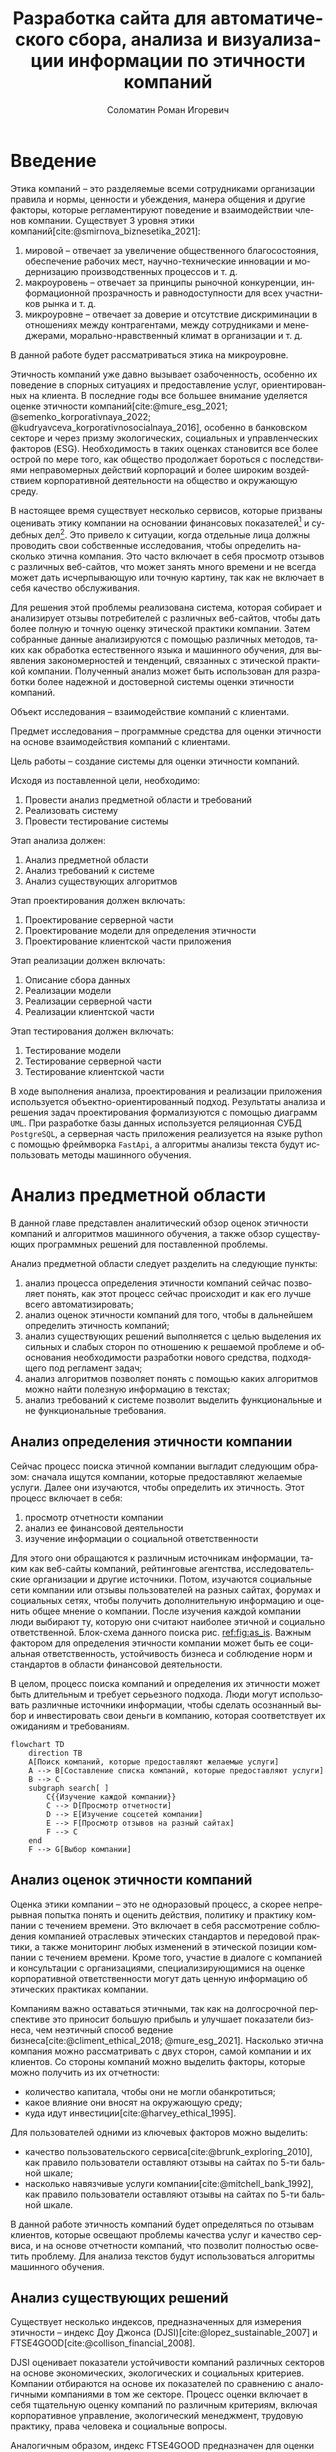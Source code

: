 #+STARTUP: latexpreview
#+TITLE: Разработка сайта для автоматического сбора, анализа и визуализации информации по этичности компаний
#+AUTHOR: Соломатин Роман Игоревич
#+LANGUAGE: ru
#+LATEX_CLASS: HSEUniversity
#+LATEX_CLASS_OPTIONS: [PI, VKR]
#+cite_export: biblatex
#+OPTIONS: toc:nil H:4 ':t
#+LATEX_HEADER_EXTRA: \supervisor{к.т.н.}{доцент кафедры информационных технологий в бизнесе НИУ ВШЭ-Пермь}{А. В. Бузмаков}
#+LATEX_HEADER_EXTRA: \Abstract{В данной работе проведен анализ этичности разных компаний.
#+LATEX_HEADER_EXTRA:
#+LATEX_HEADER_EXTRA: В первой главе находится описание используемых алгоримов.
#+LATEX_HEADER_EXTRA:
#+LATEX_HEADER_EXTRA: Во второй главе представлено проектирование системы.
#+LATEX_HEADER_EXTRA:
#+LATEX_HEADER_EXTRA: В третьей главе представлена реализация системы.
#+LATEX_HEADER_EXTRA:
#+LATEX_HEADER_EXTRA: В четвертой главе представлено тестирование работы системы.
#+LATEX_HEADER_EXTRA:
#+LATEX_HEADER_EXTRA: Количество страниц -- \pageref*{pg:end}, количество иллюстраций -- \TotalValue{totalfigures}, количетсво таблиц -- \TotalValue{totaltables}.
#+LATEX_HEADER_EXTRA: }
#+LATEX_HEADER_EXTRA: \usepackage{amsmath}
#+COMMENT: Header extra иначе не генерит нормально previews
#+COMMENT: Написать аннотацию. Как-то сделать ограничения (упор) на отзывы клиентов

#+begin_comment
Эксперты предметной области оценивали .
#+end_comment

* Введение
:PROPERTIES:
:UNNUMBERED: t
:END:
Этика компаний – это разделяемые всеми сотрудниками организации правила и нормы, ценности и убеждения, манера общения и другие факторы, которые регламентируют поведение и взаимодействии членов компании. Существует 3 уровня этики компаний[cite:@smirnova_biznesetika_2021]:
1. мировой -- отвечает за увеличение общественного благосостояния, обеспечение рабочих мест, научно-технические инновации и модернизацию производственных процессов и т. д.
2. макроуровень -- отвечает за принципы рыночной конкуренции, информационной прозрачность и равнодоступности для всех участников рынка и т. д.
3. микроуровне -- отвечает за доверие и отсутствие дискриминации в отношениях между контрагентами, между сотрудниками и менеджерами, морально-нравственный климат в организации и т. д.
В данной работе будет рассматриваться этика на микроуровне.

Этичность компаний уже давно вызывает озабоченность, особенно их поведение в спорных ситуациях и предоставление услуг, ориентированных на клиента. В последние годы все большее внимание уделяется оценке этичности компаний[cite:@mure_esg_2021; @semenko_korporativnaya_2022; @kudryavceva_korporativnosocialnaya_2016], особенно в банковском секторе и через призму экологических, социальных и управленческих факторов (ESG). Необходимость в таких оценках становится все более острой по мере того, как общество продолжает бороться с последствиями неправомерных действий корпораций и более широким воздействием корпоративной деятельности на общество и окружающую среду.

В настоящее время существует несколько сервисов, которые призваны оценивать этику компании на основании финансовых показателей[fn:1] и судебных дел[fn:2]. Это привело к ситуации, когда отдельные лица должны проводить свои собственные исследования, чтобы определить насколько этична компания. Это часто включает в себя просмотр отзывов с различных веб-сайтов, что может занять много времени и не всегда может дать исчерпывающую или точную картину, так как не включает в себя качество обслуживания.

Для решения этой проблемы реализована система, которая собирает и анализирует отзывы потребителей с различных веб-сайтов, чтобы дать более полную и точную оценку этической практики компании. Затем собранные данные анализируются с помощью различных методов, таких как обработка естественного языка и машинного обучения, для выявления закономерностей и тенденций, связанных с этической практикой компании. Полученный анализ может быть использован для разработки более надежной и достоверной системы оценки этичности компаний.

Объект исследования – взаимодействие компаний с клиентами.

Предмет исследования – программные средства для оценки этичности на основе взаимодействия компаний с клиентами.

Цель работы – создание системы для оценки этичности компаний.

Исходя из поставленной цели, необходимо:

1. Провести анализ предметной области и требований
3. Реализовать систему
4. Провести тестирование системы

Этап анализа должен:
1. Анализ предметной области
2. Анализ требований к системе
3. Анализ существующих алгоритмов

Этап проектирования должен включать:
1. Проектирование серверной части
2. Проектирование модели для определения этичности
3. Проектирование клиентской части приложения

Этап реализации должен включать:
1. Описание сбора данных
2. Реализации модели
3. Реализации серверной части
4. Реализации клиентской части

Этап тестирования должен включать:
1. Тестирование модели
2. Тестирование серверной части
3. Тестирование клиентской части

В ходе выполнения анализа, проектирования и реализации приложения используется объектно-ориентированный подход. Результаты анализа и решения задач проектирования формализуются с помощью диаграмм =UML=. При разработке базы данных используется реляционная СУБД =PostgreSQL=, а серверная часть приложения реализуется на языке python с помощью фреймворка =FastApi=, а алгоритмы анализы текста будут использовать методы машинного обучения.
* Анализ предметной области
В данной главе представлен аналитический обзор оценок этичности компаний и алгоритмов машинного обучения, а также обзор существующих программных решений для поставленной проблемы.

Анализ предметной области следует разделить на следующие пункты:
1. анализ процесса определения этичности компаний сейчас позволяет понять, как этот процесс сейчас происходит и как его лучше всего автоматизировать;
2. анализ оценок этичности компаний для того, чтобы в дальнейшем определить этичность компаний;
3. анализ существующих решений выполняется с целью выделения их сильных и слабых сторон по отношению к решаемой проблеме и обоснования необходимости разработки нового средства, подходящего под регламент задач;
4. анализ алгоритмов позволяет понять с помощью каких алгоритмов можно найти полезную информацию в текстах;
5. анализ требований к системе позволит выделить функциональные и не функциональные требования.
** Анализ определения этичности компании
Сейчас процесс поиска этичной компании выгладит следующим образом: сначала ищутся компании, которые предоставляют желаемые услуги. Далее они изучаются, чтобы определить их этичность. Этот процесс включает в себя:
1. просмотр отчетности компании
2. анализ ее финансовой деятельности
3. изучение информации о социальной ответственности

Для этого они обращаются к различным источникам информации, таким как веб-сайты компаний, рейтинговые агентства, исследовательские организации и другие источники. Потом, изучаются социальные сети компании или отзывы пользователей на разных сайтах, форумах и социальных сетях, чтобы получить дополнительную информацию и оценить общее мнение о компании. После изучения каждой компании люди выбирают ту, которую они считают наиболее этичной и социально ответственной. Блок-схема данного поиска рис. [[ref:fig:as_is]]. Важным фактором для определения этичности компании может быть ее социальная ответственность, устойчивость бизнеса и соблюдение норм и стандартов в области финансовой деятельности.

В целом, процесс поиска компаний и определения их этичности может быть длительным и требует серьезного подхода. Люди могут использовать различные источники информации, чтобы сделать осознанный выбор и инвестировать свои деньги в компанию, которая соответствует их ожиданиям и требованиям.
#+begin_src mermaid :file img/mermaid/as_is.png :results output :theme neutral
flowchart TD
    direction TB
    A[Поиск компаний, которые предоставляют желаемые услуги]
    A --> B[Составление списка компаний, которые предоставляют услуги]
    B --> C
    subgraph search[ ]
        C{{Изучение каждой компании}}
        C --> D[Просмотр отчетности]
        D --> E[Изучение соцсетей компании]
        E --> F[Просмотр отзывов на разный сайтах]
        F --> C
    end
    F --> G[Выбор компании]
#+end_src

#+NAME: fig:as_is
#+CAPTION: Диаграмма того, как сейчас происходит поиск компании
#+ATTR_LATEX: :width 0.6\textwidth :placement [h]
#+RESULTS:
[[file:img/mermaid/as_is.png]]

** Анализ оценок этичности компаний
Оценка этики компании -- это не одноразовый процесс, а скорее непрерывная попытка понять и оценить действия, политику и практику компании с течением времени. Это включает в себя рассмотрение соблюдения компанией отраслевых этических стандартов и передовой практики, а также мониторинг любых изменений в этической позиции компании с течением времени. Кроме того, участие в диалоге с компанией и консультации с организациями, специализирующимися на оценке корпоративной ответственности могут дать ценную информацию об этических практиках компании.

Компаниям важно оставаться этичными, так как на долгосрочной перспективе это приносит большую прибыль и улучшает показатели бизнеса, чем неэтичный способ ведение бизнеса[cite:@climent_ethical_2018; @mure_esg_2021]. Насколько этична компания можно рассматривать с двух сторон, самой компании и их клиентов. Со стороны компаний можно выделить факторы, которые можно получить из их отчетности:
- количество капитала, чтобы они не могли обанкротиться;
- какое влияние они вносят на окружающую среду;
- куда идут инвестиции[cite:@harvey_ethical_1995].
#+COMMENT: метрики качества сервисов, как сравнивать
Для пользователей одними из ключевых факторов можно выделить:
- качество пользовательского сервиса[cite:@brunk_exploring_2010], как правило пользователи оставляют отзывы на сайтах по 5-ти бальной шкале;
- насколько навязчивые услуги компании[cite:@mitchell_bank_1992], как правило пользователи оставляют отзывы на сайтах по 5-ти бальной шкале.

#+COMMENT: Этическая репутация банка представляет собой концепцию, которая отражает общее мнение о том, насколько данный банк соблюдает этические нормы в своей деятельности. В отличие от общего сентимента, который может быть связан с различными аспектами банковского бизнеса, такими как дизайн карты или офиса, этическая репутация фокусируется исключительно на этическом поведении банка. Это включает соблюдение этических норм, таких как отсутствие обмана, неприемлемого использования власти, вежливости и прочих схожих аспектов. В многих случаях, общее мнение о банке является сущностным вопросом этического сентимента, поскольку потребитель может ценить добросовестное общение, отсутствие обмана, адекватность цен, а также высокое качество предоставляемых услуг, что, в свою очередь, свидетельствует о соблюдении этических норм бизнеса.

#+COMMENT: ????? отчетность компаний
В данной работе этичность компаний будет определяться по отзывам клиентов, которые освещают проблемы качества услуг и качество сервиса, и на основе отчетности компаний, что позволит полностью осветить проблему. Для анализа текстов будут использоваться алгоритмы машинного обучения.
** Анализ существующих решений
Существует несколько индексов, предназначенных для измерения этичности -- индекс Доу Джонса (DJSI)[cite:@lopez_sustainable_2007] и FTSE4GOOD[cite:@collison_financial_2008].

DJSI оценивает показатели устойчивости компаний различных секторов на основе экономических, экологических и социальных критериев. Компании отбираются на основе их показателей по сравнению с аналогичными компаниями в том же секторе. Процесс оценки включает в себя тщательную оценку компаний по различным критериям, включая корпоративное управление, экологический менеджмент, трудовую практику, права человека и социальные вопросы.

Аналогичным образом, индекс FTSE4GOOD предназначен для оценки деятельности компаний, которые демонстрируют эффективную практику экологического, социального и управленческого менеджмента (ESG). Компании отбираются на основе их практики ESG и оцениваются по различным критериям, включая изменение климата, права человека и корпоративное управление.

Индексы DJSI и FTSE4GOOD разработаны для того, чтобы помочь инвесторам определить компании, которые привержены этической практике. Эти индексы предоставляют инвесторам стандартизированный способ сравнения компаний на основе их показателей. Это помогает инвесторам принимать более обоснованные инвестиционные решения и побуждает компании внедрять устойчивую практику для привлечения инвестиций.

Для российских компаний нет аналогичных индексов. Сейчас данные об этичности компаний можно получить из агрегаторов отзывов и отчётности. Агрегаторы позволяют собрать информацию о клиентском обслуживании, а отчетность компаний о положении дел в целом. Но сейчас не существует способов, как можно оценить все вместе.
#+COMMENT: Расисать, чем не устраивают
** Алгоритмы для анализа текста
#+COMMENT: 42 мин. Откуда вооб  ще появляются алгоритмы
Алгоритмы машинного обучения для анализа текста получили широкое распространение для извлечения информации из неструктурированных данных с помощью больших помеченных наборов данных. Среди различных используемых методов несколько алгоритмов оказались особенно эффективными в этой области. К ним относятся мешок слов[cite:@harris_distributional_1954], TF-IDF[cite:@jones_karen_sparck_statistical_1972], Word2Vec[cite:@mikolov_distributed_2013], ELMO[cite:@peters_deep_2018], GPT[cite:@radford_language_2019] и BERT[cite:@devlin_bert_2019]. Каждый из этих алгоритмов обладает уникальными характеристиками, которые делают их хорошо подходящими для определенных приложений.

Модель "Мешок слов" представляет текстовые данные путем присвоения уникального номера каждому слову в документе. Этот метод прост в реализации, но не учитывает порядок слов в предложении. С другой стороны, модель TF-IDF представляет текстовые данные, учитывая как частоту слова в документе (TF), так и его редкость во всех документах корпуса (IDF). Этот подход может быть использован для определения важности слова в данном документе и обычно используется в задачах поиска информации и обработки естественного языка, но он не понимает контекста слов.

Word2Vec использует векторное представление слов, что позволяет алгоритму улавливать значение слов в сходных контекстах. Это позволяет более точно и изощренно представлять взаимосвязи между словами, что приводит к повышению производительности в таких задачах, как классификация текста и анализ настроений.

ELMO, GPT и BERT, с другой стороны, основаны на архитектуре трансформеров, в которой каждое предложение представлено вектором чисел, обычно известным как вложение. Такое представление позволяет получить более полное и целостное понимание текста, поскольку оно учитывает контекст всего предложения или текста.

Из этих алгоритмов BERT считается наиболее продвинутым и мощным, поскольку он способен учитывать контекст всего предложения или текста, в то время как GPT и ELMO рассматривают только односторонний контекст. Это позволяет BERT достигать самых современных результатов в широком спектре задач анализа естественного языка.

Таблица результата сравнения моделей [[tbl:model_compare]].
#+COMMENT: добавить про скорость работы с текстом

#+NAME: tbl:model_compare
#+CAPTION: Сравнение моделей
#+ATTR_LATEX: :align |c|c|c| :placement [h!]
|------------+-------------------------------+------------------|
| Модель     | Вектор слов                   | Контекст         |
|------------+-------------------------------+------------------|
| Мешок слов | зависит от количества слов    | нет              |
|------------+-------------------------------+------------------|
| TF-IDF     | зависит от количества слов    | очень слабо      |
|------------+-------------------------------+------------------|
| Word2Vec   | не зависит от количества слов | слабо            |
|------------+-------------------------------+------------------|
| ELMO       | не зависит от количества слов | однонаправленный |
|------------+-------------------------------+------------------|
| GPT        | не зависит от количества слов | однонаправленный |
|------------+-------------------------------+------------------|
| BERT       | не зависит от количества слов | двунаправленный  |
|------------+-------------------------------+------------------|

*** BERT
BERT [cite:@devlin_bert_2019] (Bidirectional Encoder Representations from Transformers) -- это нейросетевая языковая модель, которая относится к классу трансформеров. Она состоит из 12 «базовых блоков» (слоев), а на каждом слое 768 параметров.

На вход модели подается предложение или пара предложений. Затем разделяется на отдельные слова (токены). Потом в начало последовательности токенов вставляется специальный токен =[CLS]=, обозначающий начало предложения или начало последовательности предложений. Пары предложений группируются в одну последовательность и разделяются с помощью специального токена =[SEP]=, затем к каждому токену добавляется эмбеддинг, показывающий к какому предложению относится токен. Потом все токены превращаются в эмбеддинги [[fig:inputemebeddings]] по механизму описаному в работе [cite:@vaswani_attention_2017].

#+CAPTION: Пример ввода текста в модель
#+NAME: fig:inputemebeddings
#+ATTR_LATEX: :placement [h]
[[file:img/Input_Emebeddings.pdf]]

При обучении модель выполняет на 2 задания:
 1) Предсказание слова в предложении

    Поскольку стандартные языковые модели либо смотрят текст слева направо или справа налево [[fig:BERT_comparisons]], как ELMo[cite:@peters_deep_2018] и GPT[cite:@radford_language_2019], они не подходят под некоторые типы заданий. Так как BERT двунаправленный, у каждого слова можно посмотреть его контекст, что позволит предсказать замаскированное слово.

    #+CAPTION: Сравнение принципов работы BERT, ELMo, GPT
    #+NAME: fig:BERT_comparisons
    #+ATTR_LATEX: :placement [h]
    [[file:img/BERT_comparisons.pdf]]

    Это задание обучается следующим образом -- 15% случайных слов заменяются в каждом предложении на специальный токен =[MASK]=, а затем предсказываются на основании контекста. Однако иногда слова заменяются не на специальны токена, в 10% заменяются на случайный токен и еще в 10% заменяются на случайное слово.

 2) Предсказание следующего предложения

    Для того чтобы обучить модель, которая понимает отношения предложений, она предсказывает, идут ли предложения друг за другом. Для этого с 50% вероятностью выбирают предложения, которые находятся рядом и наоборот. Пример ввода пары предложений в модель [[fig:bert_pretrainin]].

    #+CAPTION: Схемам работы BERT
    #+NAME: fig:bert_pretrainin
    #+ATTR_LATEX: :width 0.6\textwidth :placement [hbp]
    [[file:img/bert_pretrainin.png]]
*** Sentence BERT
Sentense BERT [cite:@reimers_sentence-bert_2019] -- это модификация предобученных моделей BERT, которая использует 2 модели BERT, затем усреднят их выходы, а после с помощью функции ошибки выдаёт результат. Схема работы модели [[ref:fig:sbert]].
#+CAPTION: Схема работы SBERT
#+NAME: fig:sbert
#+ATTR_LATEX: :width 0.6\textwidth :placement [h!]
[[file:img/sbert.png]]
Основное преимущество данной модели над классическим BERT: эмбеддинги предложений можно сравнивать друг с другом независимо и не пересчитывать их пару каждый раз. Например, если для поиска похожих предложений из 10000 для обычного BERT потребуется 50 миллионов вычислений различных пар предложений, и это займёт 50 часов, то Sentense BERT рассчитает эмбеддинг каждого предложения отдельно, потом их сравнит. Такой способ рассчета ускоряет работу программы до 5 секунд.
** Анализ требований к системе
Исходя из интервью с пользователями система должна уметь:
1. Показывать историю изменений индекса с возможностью фильтровать по:
   1. годам;
   2. отраслям компаний, с возможностью множественного выбора;
   3. компаниям, с возможностью множественного выбора;
   4. моделям, с возможностью множественного выбора;
   5. источникам, с возможностью множественного выбора.
2. Агрегировать значения индекса по годам и кварталам;
3. Анализировать тексты для построения индекса этичности;
4. Иметь возможность добавления анализа текста несколькими вариантами;
5. Сохранять тексты для последующего анализа другими методами;
6. Система должна собирать данные с сайтов banki.ru, sravni.ru и комментарии из групп "вконтаке";
8. На сайте должен быть график, который показывать изменение индекса этичности компаний и количества собранных отзывов по разным источникам.
7. Для расчета индекса этичности компаний на основании рецензий должна использоваться формула[[ref:eq:ethics]]:

#+NAME: eq:ethics
\begin{equation}
\begin{aligned}
\text{Base index} &= \frac{\text{positive} - \text{negative}}{\text{positive} + \text{negative}} \\
\text{Std index} &= \sqrt{\frac{\text{positive}}{\text{negative} \cdot (\text{positive} + \text{negative})^{3}} + \frac{\text{negative}}{\text{positive} \cdot (\text{positive} + \text{negative})^{3}}} \\
\text{Index} &= ({2\cdot({\text{Base index}}-{\text{Mean index}} > 0) - 1})\cdot\\
            &{max\left(\left|{\text{Base index}}-{\text{Mean index}}\right|-{\text{Std index}}, 0\right)}
\end{aligned}
\end{equation}

$positive$ -- количество позитивных предложений,

$negative$ -- количество негативных предложений,

$Mean\ index$ -- среднее значения для пар источник сбора данных и модели, которая обрабатывала предложения.

На основе описания функциональных требований была создана диаграмма вариантов использования, которая представлена на рисунке [[ref:fig:usecasefull]].
#+NAME: fig:usecasefull
#+CAPTION: Диаграмма вариантов использования
#+ATTR_LATEX: :placement [h!] :width \textwidth
[[file:img/use-case.png]]

Также были получены нефункциональные требования:
1. построение графика не должно занимать больше секунды;
2. данные должны собираться автоматически;
3. данные должны обрабатываться автоматически;
4. система должны способна работать с большим объемом информации;
5. система должна быть стабильна.
** Выбор технологий для разработки
Для реализации этой системы будет использоваться язык Python. Для этого языка разработано много библиотек, которые позволят быстро реализовать нейротропные алгоритмы обработки естественного языка, в частности в этом проекте будет использоваться Pytorch[cite:@paszke_pytorch_2019] и HuggingFace[cite:@wolf_transformers_2020], и собирать данные с сайтов. Для реализации API будет использоваться FastAPI, что позволит разрабатывать API с автоматической документацией.

Хранение данных будет использоваться объектно-реляционная система управления базами данных PostgreSQL, что позволит обрабатывать большие объемы данных. Для работы с ней будет использоваться Code first подход, с помощью Python библиотек Sqlalchemy и Alembic для изменения схемы данных (миграций).

Для клиентской части приложения будет использоваться библиотека React.
** Выводы главы
По итогам анализа предметной области, можно сделать вывод о том, что определение этичности компаний является важной задачей, которую можно автоматизировать с помощью алгоритмов машинного обучения. Анализ оценок этичности компаний позволяет понять, какие факторы необходимо учитывать при разработке алгоритмов. Обзор существующих решений показал, что некоторые из них имеют свои преимущества и недостатки, и может потребоваться разработка нового средства, учитывающего особенности задачи. Анализ алгоритмов помогает выбрать наиболее подходящие алгоритмы для поиска полезной информации в текстах. Наконец, анализ требований к системе позволяет определить необходимые функциональные и нефункциональные требования, которые будут учитываться при разработке решения. В целом, эти аналитические пункты помогут определить оптимальный подход к решению задачи определения этичности компаний.
* Проектирование системы
В данной главе определена общая архитектура системы и каждого микросервиса, осуществлено проектирование баз данных, API микросервисов для модуля анализа для универсальной рекомендательной системы.
** Проектирование архитектуры системы
Система будет разделена на отдельные независимые компоненты (микросервисы), что позволит ей быть надежной, если в какой-то части системы будут сбои, то остальная часть системы продолжит работать, и масштабируемой, легко добавлять новые компоненты. Каждый микросервис системы будет представлять собой docker container, которые будут управляться с помощью docker compose. Каждый сервис будет реализовывать отдельный компонент бизнес-логики и коммуницировать с другими компонентами через HTTP API.

Было выделено 5 главных компонента бизнес логики:
1. Работа с базой данных -- это HTTP API, который обеспечивает возможность сохранения и получения данных из базы данных. Данный компонент принимает запросы на сохранение данных, получение информации из базы данных и возвращает результаты обработки этих запросов.
2. Сбор данных -- компонент, который отвечает за сбор информации с нескольких источников. Для этого используется несколько независимых сборщиков данных, которые работают с различными сайтами и другими источниками.
3. Обработка данных -- данный компонент содержит несколько моделей, которые используются для анализа данных. Эти модели производят различные виды анализа, от простой фильтрации и сортировки до более сложных операций анализа и прогнозирования.
4. Агрегирование данных -- этот компонент отвечает за агрегацию обработанных данных в единый индекс. Данный индекс может быть использован для удобного представления полученных результатов в виде отчетов и графиков.
5. Сайт -- этот компонент будет отображать агрегированную информацию.

Результат архитектуры системы на рис. [[ref:fig:architecture]].

#+NAME: fig:architecture
#+CAPTION: Диаграмма архитектуры системы
#+ATTR_LATEX: :placement [h!] :width 0.8\textwidth
[[file:img/architecture.png]]

Сервис для работы с базой данных, который будет обеспечивать сохранение и получение информации из различных сервисов сбора и обработки данных, а также сайтов. Для этого будет предоставлен API, который будет использоваться для отправки и получения данных.

Сервисы сбора данных будут отправлять собранные тексты в формате JSON на сервис работы с базой данных с помощью HTTP запросов. Кроме того, информация, необходимая для сбора данных, будет храниться в базах данных соответствующих сервисов.

Сервис агрегации данных будет периодически обновлять базу данных один раз в день для обеспечения актуальности данных.

Сервис сбора данных будет включать несколько моделей машинного обучения, которые будут использоваться для анализа данных, полученных из сервиса сбора данных. После обработки данных, результаты будут отправляться обратно в сервис сбора данных.

Сайт будет получать данные из сервиса работы с базой данных.
** Проектирование базы данных
*** Проектирование основной базы данных
На основании требований была разработана следующая схема базы данных:

Таблица сфер компаний, чтобы можно было фильтровать различные сферы компаний и смотреть как меняется этичность сферы в целом.

#+ATTR_LATEX: :environment longtblr :options caption={Таблица сфера компании\label{tbl:company_type} } :align colspec={|X[2,l]|X[1,l]|X[3,l]|},rowhead = 1,hlines :position [h!]
| *Название*       | *Тип*    | *Описание*                 |
| Идентификатор  | Целое  | Уникальный идентификатор |
| Сфера компании | Строка |                          |

#+ATTR_LATEX: :environment longtblr :options caption={Таблица компании\label{tbl:companies}} :align colspec={|X[l]|X[l]|X[l]|},rowhead = 1,hlines :position [h!]
| *Название*           | *Тип*    | *Описание*                                                                 |
| Идентификатор      | Целое  | Уникальный идентификатор                                                 |
| Название компании  | Строка |                                                                          |
| Описание компании  | Строка | Дополнительное поле для сохранения вспомогательной информации о компании |
| Лицензия компании  | Строка | По лицензии компаний может будет сопоставлять компании на разных сайтах  |
| Код сферы компании | Целое  | Внешний ключ из таблицы Сфера компании                                   |

#+ATTR_LATEX: :environment longtblr :options caption={Таблица тип источников\label{tbl:source_type}} :align colspec={|X[l]|X[l]|X[l]|},rowhead = 1,hlines :position [h!]
| *Название*                | *Тип*    | *Описание*                 |
| Идентификатор           | Целое  | Уникальный идентификатор |
| Название типа источника | Строка |                          |

#+ATTR_LATEX: :environment longtblr :options caption={Таблица источники\label{tbl:sources} } :align colspec={|X[l]|X[l]|X[l]|},rowhead = 1,hlines :position [h!]
| *Название*                  | *Тип*      | *Описание*                                                         |
| Идентификатор             | Целое    | Уникальный идентификатор                                         |
| Сайт                      | Строка   | Сайт источника                                                   |
| Код типа источника        | Целое    | Внешний ключ из таблицы тип источника                            |
| Состояние сборщика данных | JSON     | Данные о текущем состояние сборщика данных, если возникнет сбой  |
| Дата последнего сбора     | DateTime | Точка когда сбор данных закончился, для дальнейшего сбора данных |

#+ATTR_LATEX: :environment longtblr :options caption={Таблица тип модели\label{tbl:model_type}} :align colspec={|X[l]|X[l]|X[l]|},rowhead = 1,hlines :position [h!]
| *Название*        | *Тип*    | *Описание*                 |
| Идентификатор   | Целое  | Уникальный идентификатор |
| Название модели | Строка |                          |

#+ATTR_LATEX: :environment longtblr :options caption={Таблица модели\label{tbl:model}} :align colspec={|X[l]|X[l]|X[l]|},rowhead = 1,hlines :position [h!]
| *Название*        | *Тип*    | *Описание*                           |
| Идентификатор   | Целое  | Уникальный идентификатор           |
| Название модели | Строка |                                    |
| Код типа модели | Целое  | Внешний ключ на таблицу тип модели |

#+ATTR_LATEX: :environment longtblr :options caption={Таблицы текст\label{tbl:text}} :align colspec={|X[l]|X[l]|X[l]|},rowhead = 1,hlines :position [h!]
| *Название*                | *Тип*      | *Описание*                          |
| Идентификатор           | Целое    | Уникальный идентификатор          |
| Ссылка                  | Строка   | Ссылка на текст                   |
| Код источника           | Целое    | Внешний ключ из таблицы источники |
| Дата текста             | DateTime | Время публикации текста           |
| Заголовок               | Строка   | Заголовок текста                  |
| Код компании            | Целое    | Внешний ключ на компанию          |
| Количество комментариев | Целое    |                                   |

Так как Bert на вход принимает отдельные предложения, было решено сделать для них отдельную таблицу.

#+ATTR_LATEX: :environment longtblr :options caption={Таблица предложений\label{tbl:sentence}} :align colspec={|X[l]|X[l]|X[l]|},rowhead = 1,hlines :position [h!]
| *Название*          | *Тип*    | *Описание*                              |
| Идентификатор     | Целое  | Уникальный идентификатор              |
| Код текста        | Целое  | Внешний ключ из таблицы тексты        |
| Предложение       | Строка |                                       |
| Номер предложения | Целое  | Порядковый номер предложения в тексте |

#+ATTR_LATEX: :environment longtblr :options caption={Таблица результатов анализа текстов\label{tbl:text_result}} :align colspec={|X[l]|X[l]|X[l]|},rowhead = 1,hlines :position [h!]
| *Название*        | *Тип*                 | *Назначение*                                    |
| Идентификатор   | Целое               | Уникальный идентификатор                      |
| Код предложения | Целое               | Внешний ключ из таблицы предложения           |
| Код модели      | Целое               | Внешний ключ из таблицы модели                |
| Результат       | Вещественный массив | Результат работы модели                       |
| Обработано      | Логическое          | Показатель, обработано ли предложение или нет |

Диаграмма полученной схемы базы данных рис. [[ref:fig:database]].
*** Проектирование базы данных для агрегации
При сборе функциональных требований было выявлено, что надо быстро показывать количество собранных отзывов и индекс компаний.

Обработанные данные из таблицы~\ref{tbl:text_result} агрегируются для каждого квартала и для расчета индекса по формуле [[ref:eq:ethics]] будут добавлены дополнительные колонки.
#+ATTR_LATEX: :environment longtblr :options caption={Таблица для расчета и показа индекса\label{tbl:index_calc}} :align colspec={|X[2,l]|X[1,l]|X[3,l]|},rowhead = 1,hlines :position [h!]
| *Название*        | *Тип*          | *Описание*                                     |
| Идентификатор   | Целое        | Уникальный идентификатор                     |
| Год             | Целое        | Год за который был агрегирован индекс        |
| Квартал         | Целое        | Квартал за который был агрегирован индекс    |
| Название модели | Строка       |                                              |
| Сайт источника  | Строка       |                                              |
| Тип источника   | Строка       |                                              |
| Название банка  | Строка       |                                              |
| Код банка       | Целое        | Для запросов через API                       |
| Нейтральный     | Целое        | Количество нейтральных предложений за период |
| Позитивный      | Целое        | Количество позитивных предложений за период  |
| Негативный      | Целое        | Количество негативных предложений за период  |
| Базовый индекс  | Вещественное | Индекс для расчета итогового индекса         |
| Средний индекс  | Вещественное | Индекс для расчета итогового индекса         |
| Std индекс      | Вещественное | Индекс для расчета итогового индекса         |
| Индекс          | Вещественное | Рассчитанный индекс                          |

Собранные отзывы из таблицы\nbsp{}\ref{tbl:text} агрегируются для каждого месяца и будет собираться количество собранных отзывов за месяц.
#+ATTR_LATEX: :environment longtblr :options caption={Таблица для расчета и показа индекса\label{tbl:index_calc}} :align colspec={|X[2,l]|X[1,l]|X[3,l]|},rowhead = 1,hlines :position [h!]
| *Название*           | *Тип*      | *Описание*                                  |
| Идентификатор      | Целое    | Уникальный идентификатор                  |
| Дата               | DateTime |                                           |
| Квартал            | Целое    | Квартал за который был агрегирован индекс |
| Тип источника      | Строка   |                                           |
| Сайт               | Строка   |                                           |
| Количество отзывов | Целое    |                                           |

Диаграмма полученной схемы базы данных рис. [[ref:fig:database_views]].
** Проектирование серверной части
*** Модуль работы с данными
Модуль будет представлять собой HTTP API для работой с базой данных.

При первом старте приложение будет получаться список компаний (банки, брокеры, микрокредитные организации и страховые). Для этого будут выгружаться данные с сайта "Центрального банка России" и помещаться в базу данных. При последующих стартах приложение будет проверяться, что в каждом списке есть компании и новые компании не будут выгружаться.

Для работы с источниками информации были разработаны запросы @@latex: \ref{tbl:api_doc}@@:
#+LATEX: \include{api_table}
Для построения индекса этичности компаний будет ежедневно агрегироваться база данных и перестраиваться индексы.
*** Модуль обработки данных

*** Проектирование сбора данных с banki.ru
Для получения на сайт banki.ru будут отправляться запросы на их внутренний API. Для этого предварительно будут собранны данные о всех организациях, которые у них представлены на сайте и перемещены в базу данных\ref{tbl:banki_ru}.
#+ATTR_LATEX: :environment longtblr :options caption={Таблица для сайта banki.ru\label{tbl:banki_ru}} :align colspec={|X[2,l]|X[1,l]|X[3,l]|},rowhead = 1,hlines :position [h!]
| *Название*            | *Тип*    | *Описание*                                   |
| Идентификатор       | Целое  | Уникальный идентификатор                   |
| Идентификатор банка | Целое  | Идентификатор банка в основной базе данных |
| Имя банка           | Строка |                                            |
| Код банка           | Строка | Код банка для запросов по API              |

Диаграмма полученной схемы базы данных рис. [[ref:fig:database_banki_ru]].
*** Проектирование сбора данных с sravni.ru
Для получения на сайт sravni.ru будут отправляться запросы на их внутренний API. Для этого предварительно будут собранны данные о всех организациях, которые у них представлены на сайте и перемещены в базу данных\ref{tbl:sravni_ru}.
#+ATTR_LATEX: :environment longtblr :options caption={Таблица для сайта sravni.ru\label{tbl:sravni_ru}} :align colspec={|X[2,l]|X[1,l]|X[3,l]|},rowhead = 1,hlines :position [h!]
| *Название*                     | *Тип*    | *Описание*                                   |
| Идентификатор                | Целое  | Уникальный идентификатор                   |
| Идентификатор банка          | Целое  | Идентификатор банка в основной базе данных |
| Код банка в sravni.ru        | Целое  |                                            |
| Старый код банка в sravni.ru | Целое  |                                            |
| Псевдоним компании           | Строка |                                            |
| Название банка               | Строка |                                            |
Диаграмма полученной схемы базы данных рис. [[ref:fig:database_sravni_ru]]
*** Проектирование сбора данных с vk.com
Для получения на сайт vk.com будут отправляться запросы на их внутренний API. Для этого предварительно будут собранны данные о всех организациях, которые у них представлены на сайте и перемещены в базу данных\ref{tbl:vk_com}.
#+ATTR_LATEX: :environment longtblr :options caption={Таблица для сайта vk.com\label{tbl:vk_com}} :align colspec={|X[2,l]|X[1,l]|X[3,l]|},rowhead = 1,hlines :position [h!]
| *Название*                 | *Тип*    | *Описание*                 |
| Идентификатор            | Целое  | Уникальный идентификатор |
| Идентификатор на vk.com  | Строка |                          |
| Имя компании             | Строка |                          |
| Домен компании на vk.com | Строка |                          |

Диаграмма полученной схемы базы данных рис. [[ref:fig:database_vk_com]].
** Проектирование клиентской части
* Реализация системы
** Реализация серверной части
*** Реализация API
*** Реализация парсера banki.ru
*** Реализация парсера sravni.ru
*** Реализация модуля обработки текста
*** Дообучение модели
** Реализация клиентской части
* Тестирование системы
* Заключение
:PROPERTIES:
:UNNUMBERED: t
:END:
#+LATEX: \putbibliography
#+LATEX: \appendix
#+LATEX: \include{tz}
* Схема базы данных
#+begin_src d2 :exports results :file img/d2/database.png
bank: {
  shape: sql_table

  id: integer {constraint: primary_key}
  bank_name: varchar
  description: varchar
  bank_type_id: integer {constraint: foreign_key}
  licence: varchar
}

bank_type: {
  shape: sql_table

  id: integer {constraint: primary_key}
  name: varchar
}
model: {
  shape: sql_table

  id: integer {constraint: primary_key}
  name: varchar
  model_type_id: integer {constraint: foreign_key}
}
model_type: {
  shape: sql_table

  id: integer {constraint: primary_key}
  model_type: varchar
}
source: {
  shape: sql_table

  id: integer {constraint: primary_key}
  site: varchar
  source_type_id: integer {constraint: foreign_key}
  parser_state: JSON
  last_update: timestamp
}
source_type: {
  shape: sql_table

  id: integer {constraint: primary_key}
  name: varchar
}
text: {
  shape: sql_table

  id: integer {constraint: primary_key}
  link_: varchar
  source_id: integer {constraint: foreign_key}
  date: timestamp
  title: varchar
  bank_id: integer {constraint: foreign_key}
  comment_num: integer
}
text_result: {
  shape: sql_table

  id: integer {constraint: primary_key}
  text_sentence_id: integer {constraint: foreign_key}
  model_id: integer {constraint: foreign_key}
  result: double precision\[\]
  is_processed: boolean
}

text_sentence: {
  shape: sql_table

  id: integer {constraint: primary_key}
  text_id: integer {constraint: foreign_key}
  sentence: varchar
  sentence_num: integer
}

bank -> bank_type: bank_type_id
model -> model_type: model_type_id
source -> source_type: source_type_id
text -> bank: bank_id
text -> source: source_id
text_result -> model: model_id
text_result -> text_sentence: text_sentence_id
text_sentence -> text: text_id
#+end_src

#+CAPTION: Схема базы данных
#+NAME: fig:database
#+ATTR_LATEX: :placement [h!] :width 0.8\textwidth
#+RESULTS:
[[file:img/d2/database.png]]

#+begin_src d2 :exports results :file img/d2/views_database.png
aggregate_table_model_result: {
  shape: sql_table

  id: integer {constraint: primary_key}
  year: integer
  quater: integer
  model_name: varchar
  source_site: varchar
  source_type: varchar
  bank_name: varchar
  neutral: integer
  positive: integer
  negative: integer
  total: integer
  bank_id: integer
  index_base: double precision
  index_mean: double precision
  index_std: double precision
  index_safe: double precision
  # index_base_10_percentile: double precision
  # index_base_90_percentile: double precision
  # index_mean_10_percentile: double precision
  # index_mean_90_percentile: double precision
  # index_std_10_percentile: double precision
  # index_std_90_percentile: double precision
  # index_safe_10_percentile: double precision
  # index_safe_90_percentile: double precision
}

text_reviews_count: {
  shape: sql_table

  id: integer {constraint: primary_key}
  date: timestamp
  quarter: integer
  source_site: varchar
  source_type: varchar
  count_reviews: integer
}
#+end_src

#+CAPTION: Схема базы данных для агрегаций
#+NAME: fig:database_views
#+ATTR_LATEX: :placement [h!] :width 0.8\textwidth
#+RESULTS:
[[file:img/d2/views_database.png]]

#+begin_src d2 :exports results :file img/d2/banki_ru.png
banki\.ru: {
  shape: sql_table

  id: integer {constraint: primary_key}
  bank_id: integer
  bank_name: varchar
  bank_code: varchar
}
#+end_src

#+CAPTION: Схема базы данных сайта banki.ru
#+NAME: fig:database_banki_ru
#+ATTR_LATEX: :placement [h!] :width 0.8\textwidth
#+RESULTS:
[[file:img/d2/banki_ru.png]]

#+begin_src d2 :exports results :file img/d2/sravni_ru.png
sravni\.ru: {
  shape: sql_table

  id: integer {constraint: primary_key}
  bank_id: integer
  sravni_id: integer
  sravni_old_id: integer
  alias: varchar
  bank_name: varchar
  bank_full_name: varchar
  bank_official_name: varchar
}
#+end_src

#+CAPTION: Схема базы данных сайта sravni.ru
#+NAME: fig:database_sravni_ru
#+ATTR_LATEX: :placement [h!] :width 0.8\textwidth
#+RESULTS:
[[file:img/d2/sravni_ru.png]]

#+begin_src d2  :exports results :file img/d2/vk_com.png
vk\.com: {
  shape: sql_table

  id: integer {constraint: primary_key}
  vk_id: integer
  name: varchar
  domain: varchar
}
#+end_src

#+CAPTION: Схема базы данных сайта vk.com
#+NAME: fig:database_vk_com
#+ATTR_LATEX: :placement [h!] :width 0.8\textwidth
#+RESULTS:
[[file:img/d2/vk_com.png]]

#+begin_src mermaid :exports none
classDiagram
direction BT
class aggregate_table_model_result {
   integer year
   integer quater
   varchar model_name
   varchar source_site
   varchar source_type
   varchar bank_name
   integer neutral
   integer positive
   integer negative
   integer total
   integer bank_id
   double precision index_base
   double precision index_mean
   double precision index_std
   double precision index_safe
   double precision index_base_10_percentile
   double precision index_base_90_percentile
   double precision index_mean_10_percentile
   double precision index_mean_90_percentile
   double precision index_std_10_percentile
   double precision index_std_90_percentile
   double precision index_safe_10_percentile
   double precision index_safe_90_percentile
   integer id
}
class alembic_version {
   varchar(32) version_num
}
class bank {
   varchar bank_name
   varchar description
   integer bank_type_id
   varchar licence
   integer id
}
class bank_type {
   varchar name
   integer id
}
class model {
   varchar name
   integer model_type_id
   integer id
}
class model_type {
   varchar model_type
   integer id
}
class source {
   varchar site
   integer source_type_id
   varchar parser_state
   timestamp last_update
   integer id
}
class source_type {
   varchar name
   integer id
}
class text {
   varchar link
   integer source_id
   timestamp date
   varchar title
   integer bank_id
   integer comment_num
   integer id
}
class text_result {
   integer text_sentence_id
   integer model_id
   double precision[] result
   boolean is_processed
   integer id
}
class text_reviews_count {
   timestamp date
   integer quarter
   varchar source_site
   varchar source_type
   integer count_reviews
   integer id
}
class text_sentence {
   integer text_id
   varchar sentence
   integer sentence_num
   integer id
}

aggregate_table_model_result  -->  bank : bank_id:id
bank  -->  bank_type : bank_type_id:id
model  -->  model_type : model_type_id:id
source  -->  source_type : source_type_id:id
text  -->  bank : bank_id:id
text  -->  source : source_id:id
text_result  -->  model : model_id:id
text_result  -->  text_sentence : text_sentence_id:id
text_sentence  -->  text : text_id:id

#+end_src
* Footnotes
[fn:1] https://kontur.ru/expert, https://www.esphere.ru/products/spk/financial
[fn:2] https://proverki.gov.ru/portal/public-search
